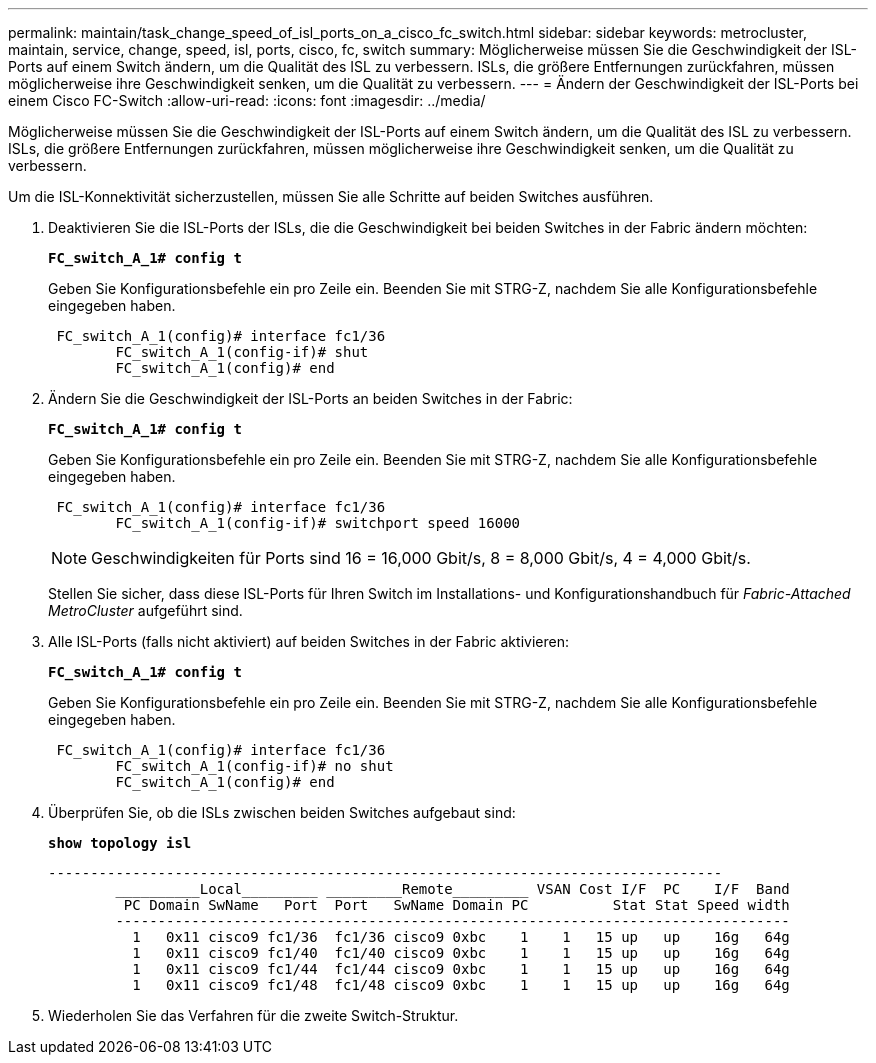 ---
permalink: maintain/task_change_speed_of_isl_ports_on_a_cisco_fc_switch.html 
sidebar: sidebar 
keywords: metrocluster, maintain, service, change, speed, isl, ports, cisco, fc, switch 
summary: Möglicherweise müssen Sie die Geschwindigkeit der ISL-Ports auf einem Switch ändern, um die Qualität des ISL zu verbessern. ISLs, die größere Entfernungen zurückfahren, müssen möglicherweise ihre Geschwindigkeit senken, um die Qualität zu verbessern. 
---
= Ändern der Geschwindigkeit der ISL-Ports bei einem Cisco FC-Switch
:allow-uri-read: 
:icons: font
:imagesdir: ../media/


[role="lead"]
Möglicherweise müssen Sie die Geschwindigkeit der ISL-Ports auf einem Switch ändern, um die Qualität des ISL zu verbessern. ISLs, die größere Entfernungen zurückfahren, müssen möglicherweise ihre Geschwindigkeit senken, um die Qualität zu verbessern.

Um die ISL-Konnektivität sicherzustellen, müssen Sie alle Schritte auf beiden Switches ausführen.

. Deaktivieren Sie die ISL-Ports der ISLs, die die Geschwindigkeit bei beiden Switches in der Fabric ändern möchten:
+
`*FC_switch_A_1# config t*`

+
Geben Sie Konfigurationsbefehle ein pro Zeile ein. Beenden Sie mit STRG-Z, nachdem Sie alle Konfigurationsbefehle eingegeben haben.

+
[listing]
----

 FC_switch_A_1(config)# interface fc1/36
	FC_switch_A_1(config-if)# shut
	FC_switch_A_1(config)# end
----
. Ändern Sie die Geschwindigkeit der ISL-Ports an beiden Switches in der Fabric:
+
`*FC_switch_A_1# config t*`

+
Geben Sie Konfigurationsbefehle ein pro Zeile ein. Beenden Sie mit STRG-Z, nachdem Sie alle Konfigurationsbefehle eingegeben haben.

+
[listing]
----

 FC_switch_A_1(config)# interface fc1/36
	FC_switch_A_1(config-if)# switchport speed 16000
----
+

NOTE: Geschwindigkeiten für Ports sind 16 = 16,000 Gbit/s, 8 = 8,000 Gbit/s, 4 = 4,000 Gbit/s.

+
Stellen Sie sicher, dass diese ISL-Ports für Ihren Switch im Installations- und Konfigurationshandbuch für _Fabric-Attached MetroCluster_ aufgeführt sind.

. Alle ISL-Ports (falls nicht aktiviert) auf beiden Switches in der Fabric aktivieren:
+
`*FC_switch_A_1# config t*`

+
Geben Sie Konfigurationsbefehle ein pro Zeile ein. Beenden Sie mit STRG-Z, nachdem Sie alle Konfigurationsbefehle eingegeben haben.

+
[listing]
----

 FC_switch_A_1(config)# interface fc1/36
	FC_switch_A_1(config-if)# no shut
	FC_switch_A_1(config)# end
----
. Überprüfen Sie, ob die ISLs zwischen beiden Switches aufgebaut sind:
+
`*show topology isl*`

+
[listing]
----
--------------------------------------------------------------------------------
	__________Local_________ _________Remote_________ VSAN Cost I/F  PC    I/F  Band
	 PC Domain SwName   Port  Port   SwName Domain PC          Stat Stat Speed width
	--------------------------------------------------------------------------------
	  1   0x11 cisco9 fc1/36  fc1/36 cisco9 0xbc    1    1   15 up   up    16g   64g
	  1   0x11 cisco9 fc1/40  fc1/40 cisco9 0xbc    1    1   15 up   up    16g   64g
	  1   0x11 cisco9 fc1/44  fc1/44 cisco9 0xbc    1    1   15 up   up    16g   64g
	  1   0x11 cisco9 fc1/48  fc1/48 cisco9 0xbc    1    1   15 up   up    16g   64g
----
. Wiederholen Sie das Verfahren für die zweite Switch-Struktur.

